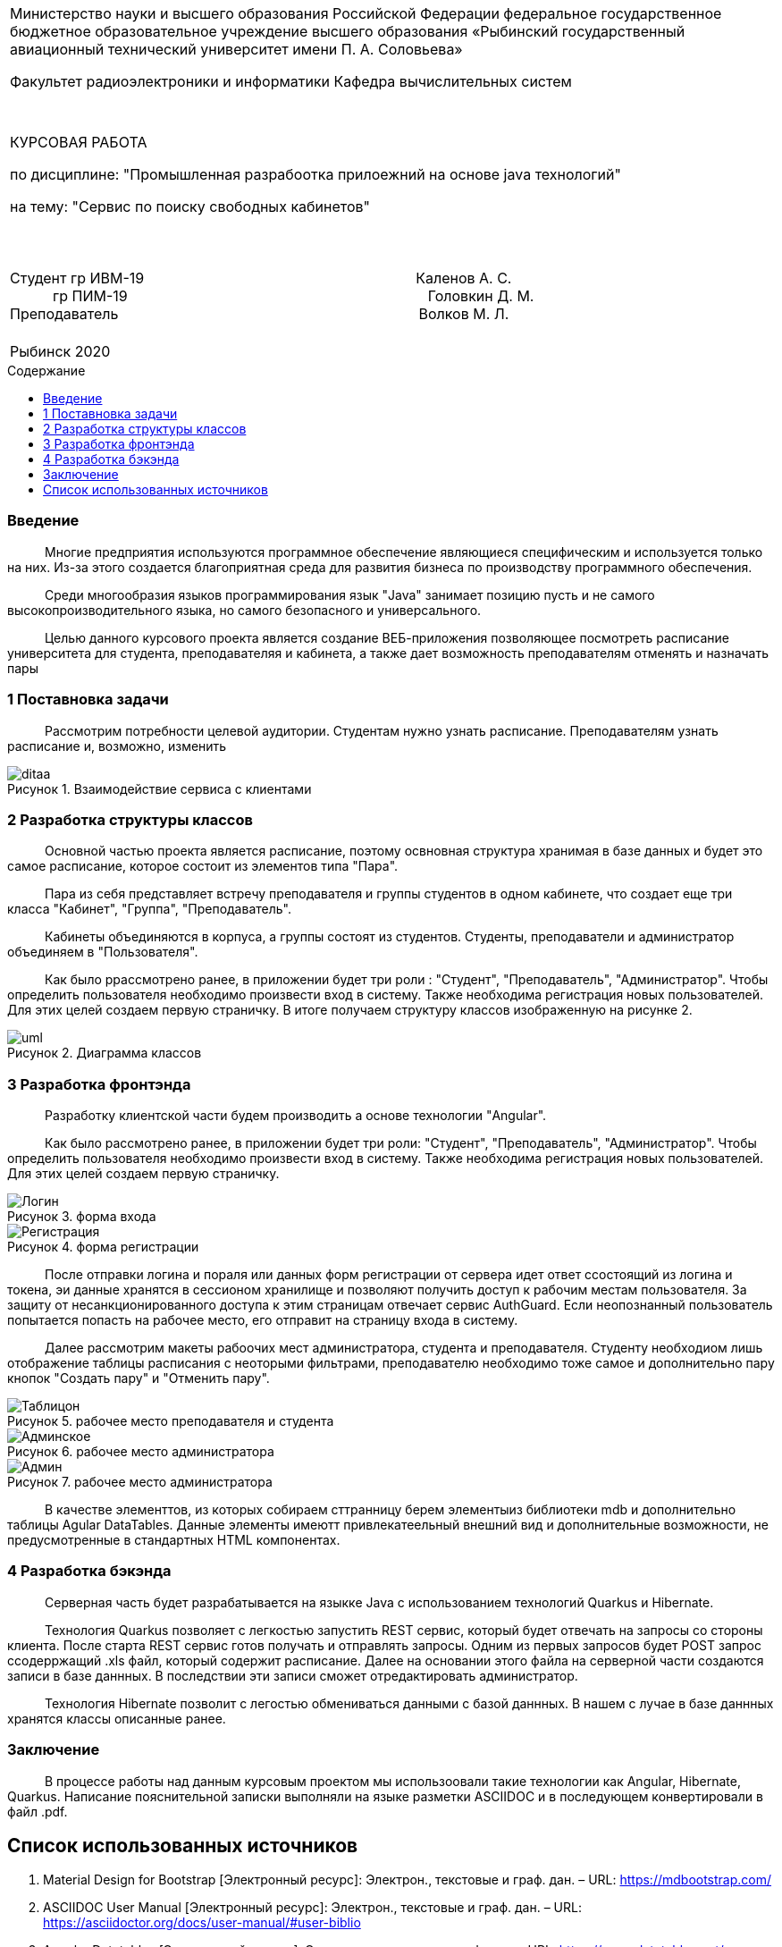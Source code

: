 :noname:
:asciidoctor:
:filetype: PDF
:noheader:
:notitle:
:footer:
:doctype: article
:!sectnums:
:toc: macro 
:toc-title: Содержание

[width="100%" %autowidth.stretch, frame=none, grid=none, halign=center, valign=top, cols="^"]
|====================
|Министерство науки и высшего образования Российской Федерации
федеральное государственное бюджетное образовательное учреждение высшего образования «Рыбинский государственный авиационный технический университет имени П. А. Соловьева» 

Факультет радиоэлектроники и информатики
Кафедра вычислительных систем
||||||||||||
КУРСОВАЯ РАБОТА

по дисциплине: "Промышленная разрабоотка прилоежний на основе java технологий"

на тему: "Сервис по поиску свободных кабинетов"
|||||||||||||||
Студент гр ИВМ-19                   Каленов А. С. +
   гр ПИМ-19                     Головкин Д. М. +
Преподаватель                     Волков М. Л.
||||
|====================

[width="100%" %autowidth.stretch, frame=none, grid=none, halign=center, valign=top, cols="^"]
|====================
|Рыбинск 2020
|====================

<<<

toc::[]

<<<

:!sectnums:

=== Введение

   Многие предприятия используются программное обеспечение являющиеся специфическим и используется только на них. Из-за этого создается благоприятная среда для развития бизнеса по производству программного обеспечения.

   Среди многообразия языков программирования язык "Java" занимает позицию пусть и не самого высокопроизводительного языка, но самого безопасного и универсального.

   Целью данного курсового проекта является создание ВЕБ-приложения позволяющее посмотреть расписание университета для студента, преподавателяя и кабинета, а также дает возможность преподавателям  отменять и назначать пары

<<<

=== 1 Поставновка задачи

   Рассмотрим потребности целевой аудитории. Студентам нужно узнать расписание. Преподавателям узнать расписание и, возможно, изменить

[caption="Рисунок 1. ",title="Взаимодействие сервиса с клиентами"]
image::images/ditaa.png[]

<<<

=== 2 Разработка структуры классов

   Основной частью проекта является расписание, поэтому освновная структура хранимая в базе данных и будет это самое расписание, которое состоит из элементов типа "Пара".

   Пара из себя представляет встречу преподавателя и группы студентов в одном кабинете, что создает еще три класса "Кабинет", "Группа", "Преподаватель".

   Кабинеты объединяются в корпуса, а группы состоят из студентов. Студенты, преподаватели и администратор объединяем в "Пользователя".

   Как было ррассмотрено ранее, в приложении будет три роли : "Студент", "Преподаватель", "Администратор". Чтобы определить пользователя необходимо произвести вход в систему. Также необходима регистрация новых пользователей. Для этих целей создаем первую страничку. В итоге получаем структуру классов изображенную на рисунке 2.

[caption="Рисунок 2. ",title="Диаграмма классов"]
image::images/uml.png[]

<<<

=== 3 Разработка фронтэнда

   Разработку клиентской части будем производить а основе технологии "Angular".

   Как было рассмотрено ранее, в приложении будет три роли: "Студент", "Преподаватель", "Администратор". Чтобы определить пользователя необходимо произвести вход в систему. Также необходима регистрация новых пользователей. Для этих целей создаем первую страничку.

[caption="Рисунок 3. ",title="форма входа"]
image::images/Логин.PNG[] 

[caption="Рисунок 4. ",title="форма регистрации"]
image::images/Регистрация.PNG[] 

   После отправки логина и пораля или данных форм регистрации от сервера идет ответ ссостоящий из логина и токена, эи данные хранятся в сессионом хранилище и позволяют получить доступ к рабочим местам пользователя. За защиту от несанкционированного доступа к этим страницам отвечает сервис AuthGuard. Если неопознанный пользователь попытается попасть на рабочее место, его отправит на страницу входа в систему.

   Далее рассмотрим макеты рабоочих мест администратора, студента и преподавателя. Студенту необходиом лишь отображение таблицы расписания с неоторыми фильтрами, преподавателю необходимо тоже самое и дополнительно пару кнопок "Создать пару" и "Отменить пару".

[caption="Рисунок 5. ",title="рабочее место преподавателя и студента"]
image::images/Таблицон.PNG[] 

[caption="Рисунок 6. ",title="рабочее место администратора"]
image::images/Админское.PNG[]

[caption="Рисунок 7. ",title="рабочее место администратора"]
image::images/Админ.PNG[]

   В качестве элементтов, из которых собираем сттранницу берем элементыиз библиотеки mdb и дополнительно таблицы Agular DataTables. Данные элементы имеютт привлекатеельный внешний вид и дополнительные возможности, не предусмотренные в стандартных HTML компонентах.

<<<

=== 4 Разработка бэкэнда

   Серверная часть будет разрабатывается на языкке Java с использованием технологий Quarkus и Hibernate.

   Технология Quarkus позволяет с легкостью запустить REST сервис, который будет отвечать на запросы со стороны клиента. После старта REST сервис готов получать и отправлять запросы. Одним из первых запросов будет POST запрос ссодерржащий .xls файл, который содержит расписание. Далее на основании этого файла на серверной части создаются записи в базе даннных. В последствии эти записи сможет отредактировать администратор.

   Технология Hibernate позволит с легостью обмениваться данными с базой даннных. В нашем с лучае в базе даннных хранятся классы описанные ранее.

<<<

=== Заключение

   В процессе работы над данным курсовым проектом мы использоовали такие технологии как Angular, Hibernate, Quarkus. Написание пояснительной записки выполняли на языке разметки ASCIIDOC и в последующем конвертировали в файл .pdf.

<<<

[bibliography]
== Список использованных источников

1. Material Design for Bootstrap [Электронный ресурс]: Электрон., текстовые и граф. дан. – URL:	 
https://mdbootstrap.com/

2. ASCIIDOC User Manual [Электронный ресурс]: Электрон., текстовые и граф. дан. – URL: https://asciidoctor.org/docs/user-manual/#user-biblio

3. Angular Datatables [Электронный ресурс]: Электрон., текстовые и граф. дан. – URL: https://www.datatables.net/